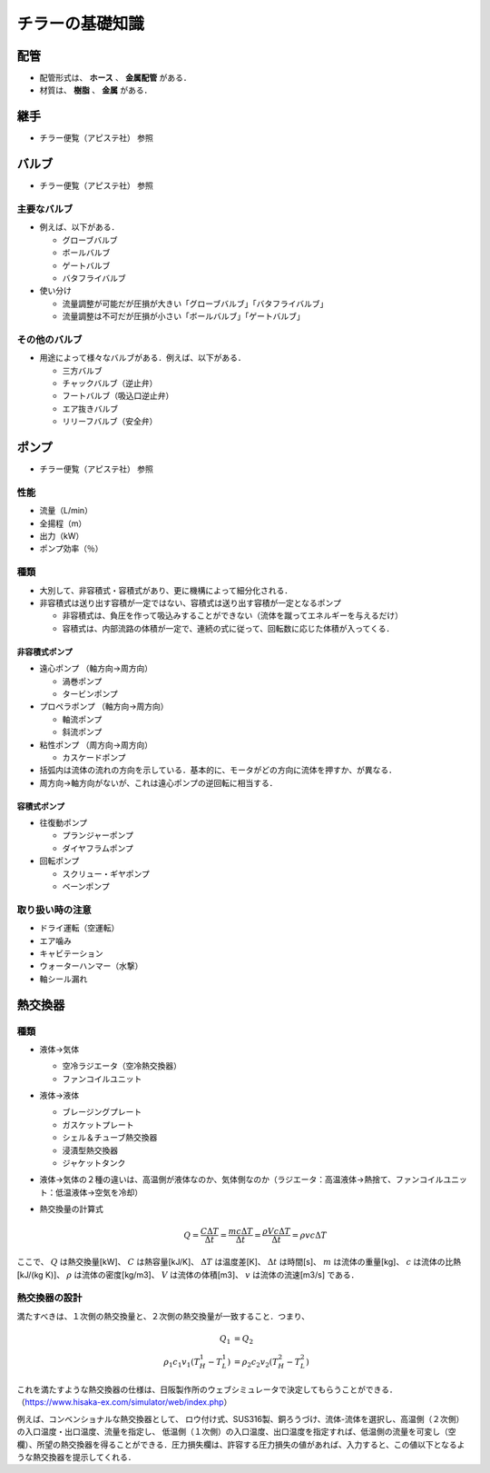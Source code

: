 ##############################################################
チラーの基礎知識
##############################################################

=========================================================
配管
=========================================================

* 配管形式は、 **ホース** 、 **金属配管** がある．
* 材質は、 **樹脂** 、 **金属** がある．

=========================================================
継手
=========================================================

* チラー便覧（アピステ社） 参照

=========================================================
バルブ
=========================================================

* チラー便覧（アピステ社） 参照

---------------------------------------------------------
主要なバルブ
---------------------------------------------------------

* 例えば、以下がある．

  + グローブバルブ
  + ボールバルブ
  + ゲートバルブ
  + バタフライバルブ

* 使い分け
  
  + 流量調整が可能だが圧損が大きい「グローブバルブ」「バタフライバルブ」
  + 流量調整は不可だが圧損が小さい「ボールバルブ」「ゲートバルブ」

    
---------------------------------------------------------
その他のバルブ
---------------------------------------------------------

* 用途によって様々なバルブがある．例えば、以下がある．

  + 三方バルブ
  + チャックバルブ（逆止弁）
  + フートバルブ（吸込口逆止弁）
  + エア抜きバルブ
  + リリーフバルブ（安全弁）


=========================================================
ポンプ
=========================================================

* チラー便覧（アピステ社） 参照

---------------------------------------------------------
性能
---------------------------------------------------------

* 流量（L/min）
* 全揚程（m）
* 出力（kW）
* ポンプ効率（％）

---------------------------------------------------------
種類
---------------------------------------------------------

* 大別して、非容積式・容積式があり、更に機構によって細分化される．
* 非容積式は送り出す容積が一定ではない、容積式は送り出す容積が一定となるポンプ

  + 非容積式は、負圧を作って吸込みすることができない（流体を蹴ってエネルギーを与えるだけ）
  + 容積式は、内部流路の体積が一定で、連続の式に従って、回転数に応じた体積が入ってくる．


非容積式ポンプ
---------------------------------------------------------


* 遠心ポンプ （軸方向→周方向）

  + 渦巻ポンプ
  + タービンポンプ

* プロペラポンプ （軸方向→周方向）

  + 軸流ポンプ
  + 斜流ポンプ

* 粘性ポンプ （周方向→周方向）

  + カスケードポンプ

* 括弧内は流体の流れの方向を示している．基本的に、モータがどの方向に流体を押すか、が異なる．
* 周方向→軸方向がないが、これは遠心ポンプの逆回転に相当する．
    

容積式ポンプ
---------------------------------------------------------

* 往復動ポンプ

  + プランジャーポンプ
  + ダイヤフラムポンプ

* 回転ポンプ

  + スクリュー・ギヤポンプ
  + ベーンポンプ

---------------------------------------------------------
取り扱い時の注意
---------------------------------------------------------

* ドライ運転（空運転）
* エア噛み
* キャビテーション
* ウォーターハンマー（水撃）
* 軸シール漏れ



=========================================================
熱交換器
=========================================================

---------------------------------------------------------
種類
---------------------------------------------------------

* 液体→気体

  + 空冷ラジエータ（空冷熱交換器）
  + ファンコイルユニット

* 液体→液体

  + ブレージングプレート
  + ガスケットプレート
  + シェル＆チューブ熱交換器
  + 浸漬型熱交換器
  + ジャケットタンク
  
* 液体→気体の２種の違いは、高温側が液体なのか、気体側なのか（ラジエータ：高温液体→熱捨て、ファンコイルユニット：低温液体→空気を冷却）

* 熱交換量の計算式

  .. math::

     Q = \dfrac{ C \Delta T }{ \Delta t} = \dfrac{ m c \Delta T }{ \Delta t } = \dfrac{ \rho V c \Delta T }{ \Delta t } = \rho v c \Delta T

ここで、 :math:`Q` は熱交換量[kW]、 :math:`C` は熱容量[kJ/K]、 :math:`\Delta T` は温度差[K]、 :math:`\Delta t` は時間[s]、 :math:`m` は流体の重量[kg]、 :math:`c` は流体の比熱[kJ/(kg K)]、 :math:`\rho` は流体の密度[kg/m3]、 :math:`V` は流体の体積[m3]、 :math:`v` は流体の流速[m3/s] である． 


---------------------------------------------------------
熱交換器の設計
---------------------------------------------------------

満たすべきは、１次側の熱交換量と、２次側の熱交換量が一致すること．つまり、


.. math::

   Q_1 &= Q_2 \\
   \rho_1 c_1 v_1 ( T_H^1 - T_L^1 ) &= \rho_2 c_2 v_2 ( T_H^2 - T_L^2 )

   
これを満たすような熱交換器の仕様は、日阪製作所のウェブシミュレータで決定してもらうことができる．
（https://www.hisaka-ex.com/simulator/web/index.php）

例えば、コンベンショナルな熱交換器として、
ロウ付け式、SUS316製、銅ろうづけ、流体-流体を選択し、高温側（２次側）の入口温度・出口温度、流量を指定し、
低温側（１次側）の入口温度、出口温度を指定すれば、低温側の流量を可変し（空欄）、所望の熱交換器を得ることができる．圧力損失欄は、許容する圧力損失の値があれば、入力すると、この値以下となるような熱交換器を提示してくれる．

